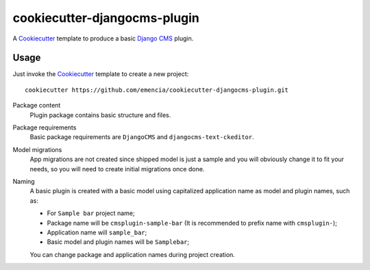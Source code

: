 .. _Emencia: http://www.emencia.com/
.. _Cookiecutter: https://github.com/audreyr/cookiecutter
.. _Django CMS: https://www.django-cms.org/

cookiecutter-djangocms-plugin
=============================

A `Cookiecutter`_ template to produce a basic `Django CMS`_ plugin.

Usage
*****

Just invoke the `Cookiecutter`_ template to create a new project: ::

    cookiecutter https://github.com/emencia/cookiecutter-djangocms-plugin.git

Package content
    Plugin package contains basic structure and files.

Package requirements
    Basic package requirements are ``DjangoCMS`` and ``djangocms-text-ckeditor``.

Model migrations
    App migrations are not created since shipped model is just a sample and you
    will obviously change it to fit your needs, so you will need to create initial
    migrations once done.

Naming
    A basic plugin is created with a basic model using capitalized application name
    as model and plugin names, such as:

    * For ``Sample bar`` project name;
    * Package name will be ``cmsplugin-sample-bar`` (It is recommended to prefix name with ``cmsplugin-``);
    * Application name will ``sample_bar``;
    * Basic model and plugin names will be ``Samplebar``;

    You can change package and application names during project creation.
